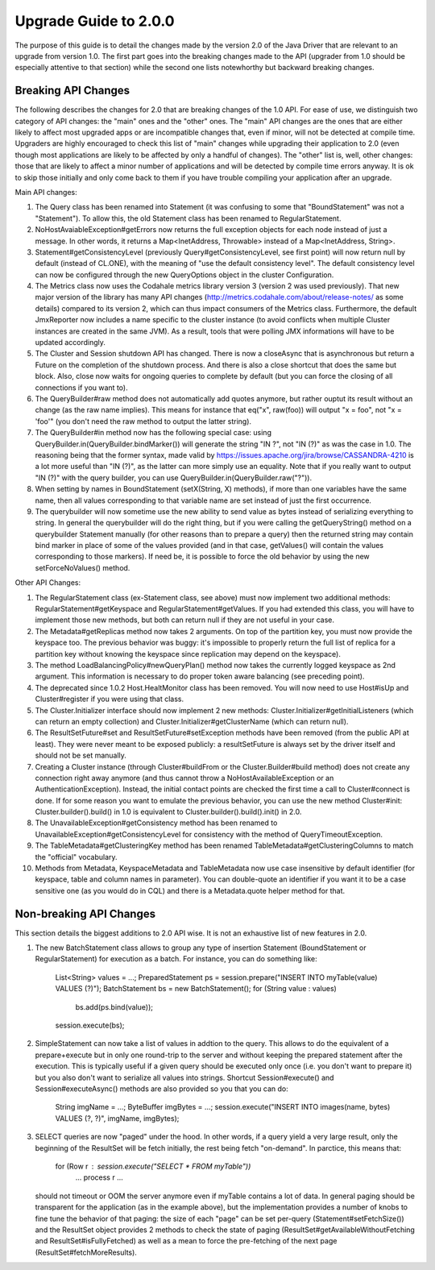 Upgrade Guide to 2.0.0
======================

The purpose of this guide is to detail the changes made by the version 2.0 of
the Java Driver that are relevant to an upgrade from version 1.0. The first
part goes into the breaking changes made to the API (upgrader from 1.0 should
be especially attentive to that section) while the second one lists notewhorthy
but backward breaking changes.


Breaking API Changes
--------------------

The following describes the changes for 2.0 that are breaking changes of the
1.0 API. For ease of use, we distinguish two category of API changes: the "main"
ones and the "other" ones. The "main" API changes are the ones that are either
likely to affect most upgraded apps or are incompatible changes that, even if minor,
will not be detected at compile time. Upgraders are highly encouraged to check
this list of "main" changes while upgrading their application to 2.0 (even
though most applications are likely to be affected by only a handful of
changes). The "other" list is, well, other changes: those that are likely to
affect a minor number of applications and will be detected by compile time
errors anyway. It is ok to skip those initially and only come back to them if
you have trouble compiling your application after an upgrade.

Main API changes:

1. The Query class has been renamed into Statement (it was confusing to some
   that "BoundStatement" was not a "Statement"). To allow this, the old
   Statement class has been renamed to RegularStatement.

2. NoHostAvaiableException#getErrors now returns the full exception objects for
   each node instead of just a message. In other words, it returns a
   Map<InetAddress, Throwable> instead of a Map<InetAddress, String>.

3. Statement#getConsistencyLevel (previously Query#getConsistencyLevel, see
   first point) will now return null by default (instead of CL.ONE), with the
   meaning of "use the default consistency level". The default consistency
   level can now be configured through the new QueryOptions object in the
   cluster Configuration.

4. The Metrics class now uses the Codahale metrics library version 3 (version 2 was
   used previously). That new major version of the library has many API changes
   (http://metrics.codahale.com/about/release-notes/ as some details) compared
   to its version 2, which can thus impact consumers of the Metrics class.
   Furthermore, the default JmxReporter now includes a name specific to the
   cluster instance (to avoid conflicts when multiple Cluster instances are created
   in the same JVM). As a result, tools that were polling JMX informations will
   have to be updated accordingly.

5. The Cluster and Session shutdown API has changed. There is now a closeAsync
   that is asynchronous but return a Future on the completion of the shutdown
   process. And there is also a close shortcut that does the same but block.
   Also, close now waits for ongoing queries to complete by default (but you
   can force the closing of all connections if you want to).

6. The QueryBuilder#raw method does not automatically add quotes anymore, but
   rather ouptut its result without an change (as the raw name implies). This
   means for instance that eq("x", raw(foo)) will output "x = foo", not
   "x = 'foo'" (you don't need the raw method to output the latter string).

7. The QueryBuilder#in method now has the following special case: using
   QueryBuilder.in(QueryBuilder.bindMarker()) will generate the string "IN ?",
   not "IN (?)" as was the case in 1.0. The reasoning being that the former
   syntax, made valid by https://issues.apache.org/jira/browse/CASSANDRA-4210
   is a lot more useful than "IN (?)", as the latter can more simply use an
   equality. Note that if you really want to output "IN (?)" with the query
   builder, you can use QueryBuilder.in(QueryBuilder.raw("?")).

8. When setting by names in BoundStatement (setX(String, X) methods), if more than
   one variables have the same name, then all values corresponding to that variable
   name are set instead of just the first occurrence.

9. The querybuilder will now sometime use the new ability to send value as
   bytes instead of serializing everything to string. In general the querybuilder
   will do the right thing, but if you were calling the getQueryString() method
   on a querybuilder Statement manually (for other reasons than to prepare a query)
   then the returned string may contain bind marker in place of some of the values
   provided (and in that case, getValues() will contain the values corresponding
   to those markers). If need be, it is possible to force the old behavior by
   using the new setForceNoValues() method.


Other API Changes:

1. The RegularStatement class (ex-Statement class, see above) must now
   implement two additional methods: RegularStatement#getKeyspace and
   RegularStatement#getValues. If you had extended this class, you will have to
   implement those new methods, but both can return null if they are not useful
   in your case.

2. The Metadata#getReplicas method now takes 2 arguments. On top of the
   partition key, you must now provide the keyspace too. The previous behavior
   was buggy: it's impossible to properly return the full list of replica for a
   partition key without knowing the keyspace since replication may depend on
   the keyspace).

3. The method LoadBalancingPolicy#newQueryPlan() method now takes the currently
   logged keyspace as 2nd argument. This information is necessary to do proper
   token aware balancing (see preceding point).

4. The deprecated since 1.0.2 Host.HealtMonitor class has been removed. You
   will now need to use Host#isUp and Cluster#register if you were using that
   class.

5. The Cluster.Initializer interface should now implement 2 new methods:
   Cluster.Initializer#getInitialListeners (which can return an empty
   collection) and Cluster.Initializer#getClusterName (which can return null).

6. The ResultSetFuture#set and ResultSetFuture#setException methods have been
   removed (from the public API at least). They were never meant to be exposed
   publicly: a resultSetFuture is always set by the driver itself and should
   not be set manually.

7. Creating a Cluster instance (through Cluster#buildFrom or the
   Cluster.Builder#build method) does not create any connection right away
   anymore (and thus cannot throw a NoHostAvailableException or an
   AuthenticationException). Instead, the initial contact points are checked
   the first time a call to Cluster#connect is done. If for some reason you
   want to emulate the previous behavior, you can use the new method
   Cluster#init: Cluster.builder().build() in 1.0 is equivalent to
   Cluster.builder().build().init() in 2.0.

8. The UnavailableException#getConsistency method has been renamed to
   UnavailableException#getConsistencyLevel for consistency with the method of
   QueryTimeoutException.

9. The TableMetadata#getClusteringKey method has been renamed
   TableMetadata#getClusteringColumns to match the "official" vocabulary.

10. Methods from Metadata, KeyspaceMetadata and TableMetadata now use case
    insensitive by default identifier (for keyspace, table and column names in
    parameter). You can double-quote an identifier if you want it to be a
    case sensitive one (as you would do in CQL) and there is a Metadata.quote
    helper method for that.


Non-breaking API Changes
------------------------

This section details the biggest additions to 2.0 API wise. It is not an
exhaustive list of new features in 2.0.

1. The new BatchStatement class allows to group any type of insertion Statement
   (BoundStatement or RegularStatement) for execution as a batch. For instance,
   you can do something like:
       List<String> values = ...;
       PreparedStatement ps = session.prepare("INSERT INTO myTable(value) VALUES (?)");
       BatchStatement bs = new BatchStatement();
       for (String value : values)
           bs.add(ps.bind(value));
       session.execute(bs);

2. SimpleStatement can now take a list of values in addtion to the query. This
   allows to do the equivalent of a prepare+execute but in only one round-trip
   to the server and without keeping the prepared statement after the
   execution. This is typically useful if a given query should be executed only
   once (i.e. you don't want to prepare it) but you also don't want to
   serialize all values into strings. Shortcut Session#execute() and
   Session#executeAsync() methods are also provided so you that you can do:
       String imgName = ...;
       ByteBuffer imgBytes = ...;
       session.execute("INSERT INTO images(name, bytes) VALUES (?, ?)", imgName, imgBytes);

3. SELECT queries are now "paged" under the hood. In other words, if a query
   yield a very large result, only the beginning of the ResultSet will be fetch
   initially, the rest being fetch "on-demand". In parctice, this means that:
       for (Row r : session.execute("SELECT * FROM myTable"))
           ... process r ...
   should not timeout or OOM the server anymore even if myTable contains a lot
   of data. In general paging should be transparent for the application (as in
   the example above), but the implementation provides a number of knobs to
   fine tune the behavior of that paging: the size of each "page" can be
   set per-query (Statement#setFetchSize()) and the ResultSet object provides
   2 methods to check the state of paging (ResultSet#getAvailableWithoutFetching
   and ResultSet#isFullyFetched) as well as a mean to force the pre-fetching of
   the next page (ResultSet#fetchMoreResults).
